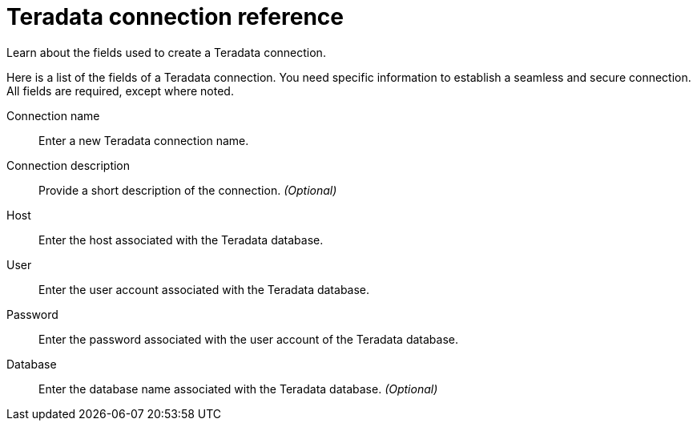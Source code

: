 = Teradata connection reference
:last_updated: 03/25/2021
:experimental:
:linkattrs:
:redirect_from: /data-integrate/embrace/embrace-teradata-reference.html

Learn about the fields used to create a Teradata connection.

Here is a list of the fields of a Teradata connection.
You need specific information to establish a seamless and secure connection.
All fields are required, except where noted.
[#connection-name]
Connection name::  Enter a new Teradata connection name.
[#connection-description]
Connection description::
Provide a short description of the connection.
_(Optional)_
[#host-id]
Host::  Enter the host associated with the Teradata database.
[#user-id]
User::  Enter the user account associated with the Teradata database.
[#password]
Password::  Enter the password associated with the user account of the Teradata database.
[#database]
Database::
Enter the database name associated with the Teradata database.
_(Optional)_
